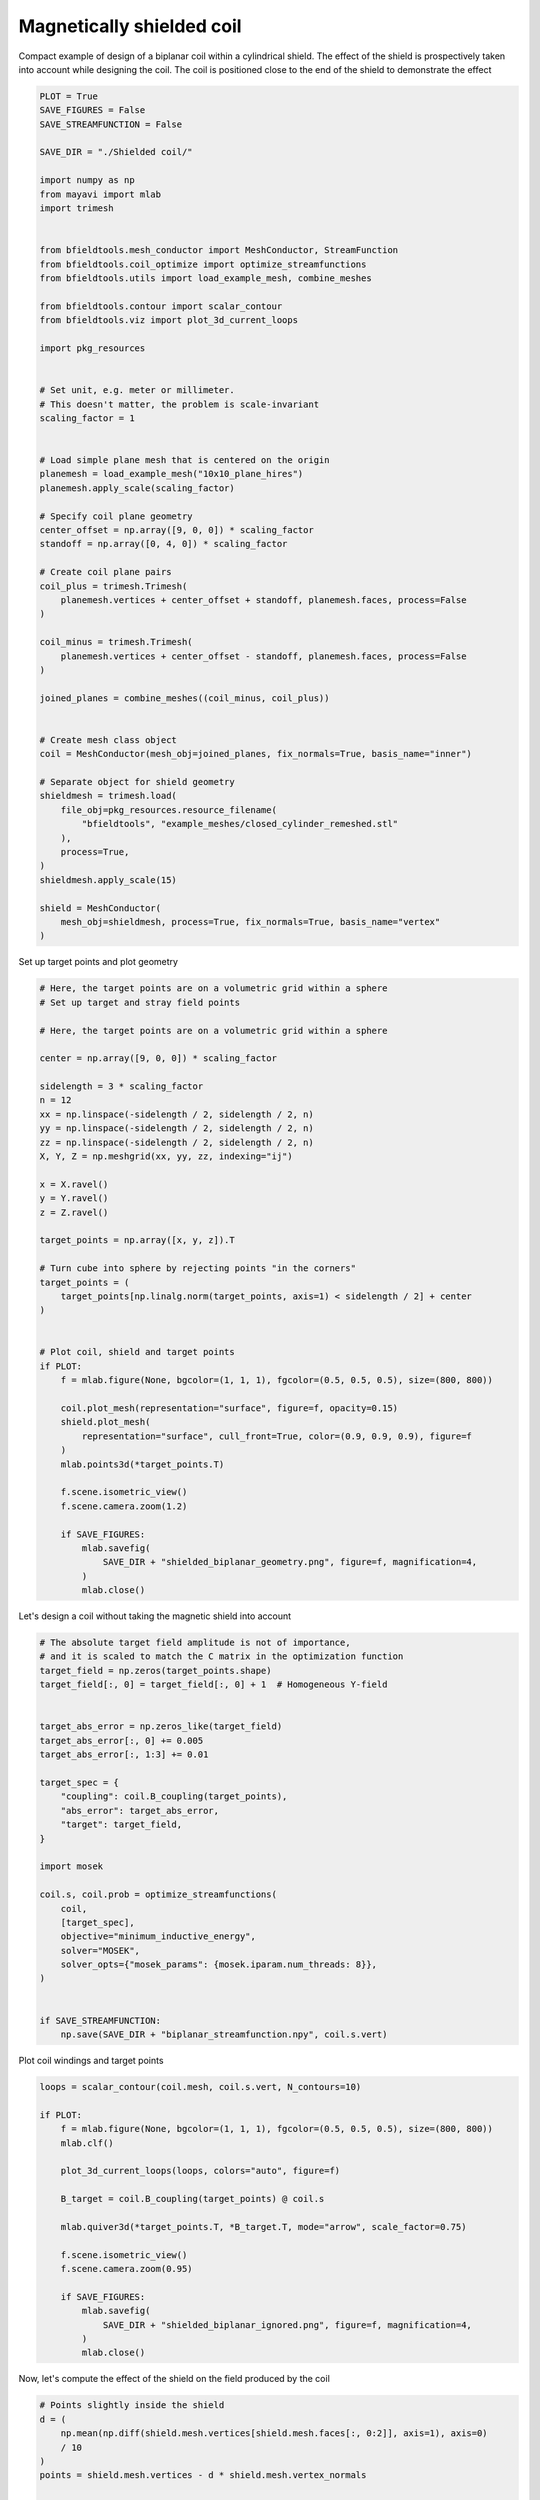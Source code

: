 .. only:: html

    .. note::
        :class: sphx-glr-download-link-note

        Click :ref:`here <sphx_glr_download_auto_examples_publication_software_pub_magnetically_shielded_biplanar_coil_design.py>`     to download the full example code
    .. rst-class:: sphx-glr-example-title

    .. _sphx_glr_auto_examples_publication_software_pub_magnetically_shielded_biplanar_coil_design.py:


Magnetically shielded  coil
===========================
Compact example of design of a biplanar coil within a cylindrical shield.
The effect of the shield is prospectively taken into account while designing the coil.
The coil is positioned close to the end of the shield to demonstrate the effect


.. code-block:: default


    PLOT = True
    SAVE_FIGURES = False
    SAVE_STREAMFUNCTION = False

    SAVE_DIR = "./Shielded coil/"

    import numpy as np
    from mayavi import mlab
    import trimesh


    from bfieldtools.mesh_conductor import MeshConductor, StreamFunction
    from bfieldtools.coil_optimize import optimize_streamfunctions
    from bfieldtools.utils import load_example_mesh, combine_meshes

    from bfieldtools.contour import scalar_contour
    from bfieldtools.viz import plot_3d_current_loops

    import pkg_resources


    # Set unit, e.g. meter or millimeter.
    # This doesn't matter, the problem is scale-invariant
    scaling_factor = 1


    # Load simple plane mesh that is centered on the origin
    planemesh = load_example_mesh("10x10_plane_hires")
    planemesh.apply_scale(scaling_factor)

    # Specify coil plane geometry
    center_offset = np.array([9, 0, 0]) * scaling_factor
    standoff = np.array([0, 4, 0]) * scaling_factor

    # Create coil plane pairs
    coil_plus = trimesh.Trimesh(
        planemesh.vertices + center_offset + standoff, planemesh.faces, process=False
    )

    coil_minus = trimesh.Trimesh(
        planemesh.vertices + center_offset - standoff, planemesh.faces, process=False
    )

    joined_planes = combine_meshes((coil_minus, coil_plus))


    # Create mesh class object
    coil = MeshConductor(mesh_obj=joined_planes, fix_normals=True, basis_name="inner")

    # Separate object for shield geometry
    shieldmesh = trimesh.load(
        file_obj=pkg_resources.resource_filename(
            "bfieldtools", "example_meshes/closed_cylinder_remeshed.stl"
        ),
        process=True,
    )
    shieldmesh.apply_scale(15)

    shield = MeshConductor(
        mesh_obj=shieldmesh, process=True, fix_normals=True, basis_name="vertex"
    )









Set up target  points and plot geometry


.. code-block:: default


    # Here, the target points are on a volumetric grid within a sphere
    # Set up target and stray field points

    # Here, the target points are on a volumetric grid within a sphere

    center = np.array([9, 0, 0]) * scaling_factor

    sidelength = 3 * scaling_factor
    n = 12
    xx = np.linspace(-sidelength / 2, sidelength / 2, n)
    yy = np.linspace(-sidelength / 2, sidelength / 2, n)
    zz = np.linspace(-sidelength / 2, sidelength / 2, n)
    X, Y, Z = np.meshgrid(xx, yy, zz, indexing="ij")

    x = X.ravel()
    y = Y.ravel()
    z = Z.ravel()

    target_points = np.array([x, y, z]).T

    # Turn cube into sphere by rejecting points "in the corners"
    target_points = (
        target_points[np.linalg.norm(target_points, axis=1) < sidelength / 2] + center
    )


    # Plot coil, shield and target points
    if PLOT:
        f = mlab.figure(None, bgcolor=(1, 1, 1), fgcolor=(0.5, 0.5, 0.5), size=(800, 800))

        coil.plot_mesh(representation="surface", figure=f, opacity=0.15)
        shield.plot_mesh(
            representation="surface", cull_front=True, color=(0.9, 0.9, 0.9), figure=f
        )
        mlab.points3d(*target_points.T)

        f.scene.isometric_view()
        f.scene.camera.zoom(1.2)

        if SAVE_FIGURES:
            mlab.savefig(
                SAVE_DIR + "shielded_biplanar_geometry.png", figure=f, magnification=4,
            )
            mlab.close()





.. image:: /auto_examples/publication_software/images/sphx_glr_pub_magnetically_shielded_biplanar_coil_design_001.png
    :class: sphx-glr-single-img





Let's design a coil without taking the magnetic shield into account


.. code-block:: default


    # The absolute target field amplitude is not of importance,
    # and it is scaled to match the C matrix in the optimization function
    target_field = np.zeros(target_points.shape)
    target_field[:, 0] = target_field[:, 0] + 1  # Homogeneous Y-field


    target_abs_error = np.zeros_like(target_field)
    target_abs_error[:, 0] += 0.005
    target_abs_error[:, 1:3] += 0.01

    target_spec = {
        "coupling": coil.B_coupling(target_points),
        "abs_error": target_abs_error,
        "target": target_field,
    }

    import mosek

    coil.s, coil.prob = optimize_streamfunctions(
        coil,
        [target_spec],
        objective="minimum_inductive_energy",
        solver="MOSEK",
        solver_opts={"mosek_params": {mosek.iparam.num_threads: 8}},
    )


    if SAVE_STREAMFUNCTION:
        np.save(SAVE_DIR + "biplanar_streamfunction.npy", coil.s.vert)




.. rst-class:: sphx-glr-script-out

 Out:

 .. code-block:: none

    Computing magnetic field coupling matrix, 3184 vertices by 672 target points... took 0.65 seconds.
    Computing the inductance matrix...
    Computing self-inductance matrix using rough quadrature (degree=2).              For higher accuracy, set quad_degree to 4 or more.
    Estimating 34964 MiB required for 3184 by 3184 vertices...
    Computing inductance matrix in 60 chunks (12017 MiB memory free),              when approx_far=True using more chunks is faster...
    Computing triangle-coupling matrix
    Inductance matrix computation took 13.47 seconds.
    Pre-existing problem not passed, creating...
    Passing parameters to problem...
    Passing problem to solver...


    Problem
      Name                   :                 
      Objective sense        : min             
      Type                   : CONIC (conic optimization problem)
      Constraints            : 6930            
      Cones                  : 1               
      Scalar variables       : 5795            
      Matrix variables       : 0               
      Integer variables      : 0               

    Optimizer started.
    Problem
      Name                   :                 
      Objective sense        : min             
      Type                   : CONIC (conic optimization problem)
      Constraints            : 6930            
      Cones                  : 1               
      Scalar variables       : 5795            
      Matrix variables       : 0               
      Integer variables      : 0               

    Optimizer  - threads                : 8               
    Optimizer  - solved problem         : the dual        
    Optimizer  - Constraints            : 2897
    Optimizer  - Cones                  : 1
    Optimizer  - Scalar variables       : 6930              conic                  : 2898            
    Optimizer  - Semi-definite variables: 0                 scalarized             : 0               
    Factor     - setup time             : 1.35              dense det. time        : 0.00            
    Factor     - ML order time          : 0.18              GP order time          : 0.00            
    Factor     - nonzeros before factor : 4.20e+06          after factor           : 4.20e+06        
    Factor     - dense dim.             : 0                 flops                  : 4.93e+10        
    ITE PFEAS    DFEAS    GFEAS    PRSTATUS   POBJ              DOBJ              MU       TIME  
    0   1.0e+03  1.0e+00  2.0e+00  0.00e+00   0.000000000e+00   -1.000000000e+00  1.0e+00  117.46
    1   4.5e+02  4.4e-01  1.1e+00  -7.30e-01  5.327108191e+01   5.318161480e+01   4.4e-01  118.22
    2   2.3e+02  2.2e-01  6.0e-01  -4.50e-01  2.594250451e+02   2.599324681e+02   2.2e-01  118.89
    3   3.1e+01  3.1e-02  6.6e-02  -8.59e-02  8.803737426e+02   8.812176503e+02   3.1e-02  119.54
    4   2.7e+00  2.6e-03  1.7e-03  7.54e-01   9.125617181e+02   9.126405893e+02   2.6e-03  120.33
    5   6.0e-01  5.8e-04  1.8e-04  9.79e-01   9.069082291e+02   9.069260669e+02   5.8e-04  121.01
    6   2.7e-01  2.6e-04  5.5e-05  9.95e-01   9.072772186e+02   9.072848896e+02   2.6e-04  121.69
    7   2.7e-02  2.7e-05  1.8e-06  9.98e-01   9.070897206e+02   9.070904889e+02   2.7e-05  122.37
    8   2.8e-03  2.7e-06  5.6e-08  1.00e+00   9.070863768e+02   9.070864475e+02   2.7e-06  123.06
    9   1.1e-04  1.1e-07  1.0e-11  1.00e+00   9.071033596e+02   9.071033638e+02   1.1e-07  123.90
    10  6.1e-07  6.0e-10  1.8e-12  1.00e+00   9.071041244e+02   9.071041243e+02   6.0e-10  124.92
    Optimizer terminated. Time: 125.36  


    Interior-point solution summary
      Problem status  : PRIMAL_AND_DUAL_FEASIBLE
      Solution status : OPTIMAL
      Primal.  obj: 9.0710412437e+02    nrm: 2e+03    Viol.  con: 4e-09    var: 0e+00    cones: 0e+00  
      Dual.    obj: 9.0710412432e+02    nrm: 6e+03    Viol.  con: 2e-06    var: 1e-09    cones: 0e+00  




Plot coil windings and target points


.. code-block:: default


    loops = scalar_contour(coil.mesh, coil.s.vert, N_contours=10)

    if PLOT:
        f = mlab.figure(None, bgcolor=(1, 1, 1), fgcolor=(0.5, 0.5, 0.5), size=(800, 800))
        mlab.clf()

        plot_3d_current_loops(loops, colors="auto", figure=f)

        B_target = coil.B_coupling(target_points) @ coil.s

        mlab.quiver3d(*target_points.T, *B_target.T, mode="arrow", scale_factor=0.75)

        f.scene.isometric_view()
        f.scene.camera.zoom(0.95)

        if SAVE_FIGURES:
            mlab.savefig(
                SAVE_DIR + "shielded_biplanar_ignored.png", figure=f, magnification=4,
            )
            mlab.close()



.. image:: /auto_examples/publication_software/images/sphx_glr_pub_magnetically_shielded_biplanar_coil_design_002.png
    :class: sphx-glr-single-img





Now, let's compute the effect of the shield on the field produced by the coil


.. code-block:: default


    # Points slightly inside the shield
    d = (
        np.mean(np.diff(shield.mesh.vertices[shield.mesh.faces[:, 0:2]], axis=1), axis=0)
        / 10
    )
    points = shield.mesh.vertices - d * shield.mesh.vertex_normals


    # Solve equivalent stream function for the perfect linear mu-metal layer.
    # This is the equivalent surface current in the shield that would cause its
    # scalar magnetic potential to be constant
    shield.s = StreamFunction(
        np.linalg.solve(shield.U_coupling(points), coil.U_coupling(points) @ coil.s), shield
    )





.. rst-class:: sphx-glr-script-out

 Out:

 .. code-block:: none

    Computing scalar potential coupling matrix, 2773 vertices by 2773 target points... took 8.84 seconds.
    Computing scalar potential coupling matrix, 3184 vertices by 2773 target points... took 9.74 seconds.




Plot the difference in field when taking the shield into account


.. code-block:: default


    if PLOT:
        f = mlab.figure(None, bgcolor=(1, 1, 1), fgcolor=(0.5, 0.5, 0.5), size=(800, 800))
        mlab.clf()

        B_target = coil.B_coupling(target_points) @ coil.s

        B_target_w_shield = (
            coil.B_coupling(target_points) @ coil.s
            + shield.B_coupling(target_points) @ shield.s
        )

        B_quiver = mlab.quiver3d(
            *target_points.T,
            *(B_target_w_shield - B_target).T,
            colormap="viridis",
            mode="arrow"
        )
        f.scene.isometric_view()
        mlab.colorbar(B_quiver, title="Difference in magnetic field (a.u.)")




.. image:: /auto_examples/publication_software/images/sphx_glr_pub_magnetically_shielded_biplanar_coil_design_003.png
    :class: sphx-glr-single-img


.. rst-class:: sphx-glr-script-out

 Out:

 .. code-block:: none

    Computing magnetic field coupling matrix, 2773 vertices by 672 target points... took 0.54 seconds.
    This object has no scalar data




Let's redesign the coil taking the shield into account prospectively


.. code-block:: default


    shield.coupling = np.linalg.solve(shield.U_coupling(points), coil.U_coupling(points))

    secondary_C = shield.B_coupling(target_points) @ shield.coupling

    total_C = coil.B_coupling(target_points) + secondary_C

    target_spec_w_shield = {
        "coupling": total_C,
        "abs_error": target_abs_error,
        "target": target_field,
    }


    coil.s2, coil.prob2 = optimize_streamfunctions(
        coil,
        [target_spec_w_shield],
        objective="minimum_inductive_energy",
        solver="MOSEK",
        solver_opts={"mosek_params": {mosek.iparam.num_threads: 8}},
    )





.. rst-class:: sphx-glr-script-out

 Out:

 .. code-block:: none

    Pre-existing problem not passed, creating...
    Passing parameters to problem...
    Passing problem to solver...


    Problem
      Name                   :                 
      Objective sense        : min             
      Type                   : CONIC (conic optimization problem)
      Constraints            : 6930            
      Cones                  : 1               
      Scalar variables       : 5795            
      Matrix variables       : 0               
      Integer variables      : 0               

    Optimizer started.
    Problem
      Name                   :                 
      Objective sense        : min             
      Type                   : CONIC (conic optimization problem)
      Constraints            : 6930            
      Cones                  : 1               
      Scalar variables       : 5795            
      Matrix variables       : 0               
      Integer variables      : 0               

    Optimizer  - threads                : 8               
    Optimizer  - solved problem         : the dual        
    Optimizer  - Constraints            : 2897
    Optimizer  - Cones                  : 1
    Optimizer  - Scalar variables       : 6930              conic                  : 2898            
    Optimizer  - Semi-definite variables: 0                 scalarized             : 0               
    Factor     - setup time             : 1.08              dense det. time        : 0.00            
    Factor     - ML order time          : 0.17              GP order time          : 0.00            
    Factor     - nonzeros before factor : 4.20e+06          after factor           : 4.20e+06        
    Factor     - dense dim.             : 0                 flops                  : 4.93e+10        
    ITE PFEAS    DFEAS    GFEAS    PRSTATUS   POBJ              DOBJ              MU       TIME  
    0   1.0e+03  1.0e+00  2.0e+00  0.00e+00   0.000000000e+00   -1.000000000e+00  1.0e+00  112.63
    1   4.6e+02  4.4e-01  1.1e+00  -7.17e-01  6.091568992e+01   6.078912581e+01   4.4e-01  113.33
    2   2.4e+02  2.4e-01  6.3e-01  -4.44e-01  2.794438665e+02   2.798670529e+02   2.4e-01  114.00
    3   3.5e+01  3.4e-02  7.3e-02  -8.97e-02  1.021742465e+03   1.022520645e+03   3.4e-02  114.67
    4   5.8e-01  5.6e-04  1.8e-04  7.38e-01   1.138954809e+03   1.138972680e+03   5.6e-04  115.50
    5   1.6e-01  1.6e-04  2.3e-05  9.98e-01   1.129523039e+03   1.129526323e+03   1.6e-04  116.29
    6   6.7e-02  6.5e-05  6.1e-06  9.99e-01   1.129645660e+03   1.129647063e+03   6.5e-05  116.96
    7   8.8e-03  8.5e-06  2.9e-07  1.00e+00   1.129375305e+03   1.129375491e+03   8.5e-06  117.80
    8   1.1e-03  1.1e-06  1.3e-08  1.00e+00   1.129417794e+03   1.129417819e+03   1.1e-06  118.66
    9   3.5e-05  3.4e-08  7.7e-11  1.00e+00   1.129427523e+03   1.129427524e+03   3.4e-08  119.52
    10  1.1e-05  1.1e-08  2.3e-10  1.00e+00   1.129427736e+03   1.129427739e+03   1.1e-08  120.20
    11  1.3e-06  1.3e-09  5.8e-11  1.00e+00   1.129427831e+03   1.129427832e+03   1.3e-09  120.89
    Optimizer terminated. Time: 121.34  


    Interior-point solution summary
      Problem status  : PRIMAL_AND_DUAL_FEASIBLE
      Solution status : OPTIMAL
      Primal.  obj: 1.1294278308e+03    nrm: 2e+03    Viol.  con: 8e-09    var: 0e+00    cones: 0e+00  
      Dual.    obj: 1.1294278324e+03    nrm: 1e+04    Viol.  con: 5e-06    var: 1e-08    cones: 0e+00  




Plot the newly designed coil windings and field at the target points


.. code-block:: default


    loops = scalar_contour(coil.mesh, coil.s2.vert, N_contours=10)

    if PLOT:
        f = mlab.figure(None, bgcolor=(1, 1, 1), fgcolor=(0.5, 0.5, 0.5), size=(800, 800))
        mlab.clf()

        plot_3d_current_loops(loops, colors="auto", figure=f)

        B_target2 = total_C @ coil.s2
        mlab.quiver3d(*target_points.T, *B_target2.T, mode="arrow", scale_factor=0.75)

        f.scene.isometric_view()
        f.scene.camera.zoom(0.95)
        if SAVE_FIGURES:
            mlab.savefig(
                SAVE_DIR + "shielded_biplanar_prospective.png", figure=f, magnification=4,
            )
            mlab.close()




.. image:: /auto_examples/publication_software/images/sphx_glr_pub_magnetically_shielded_biplanar_coil_design_004.png
    :class: sphx-glr-single-img





Plot difference in field


.. code-block:: default



    import seaborn as sns
    import matplotlib.pyplot as plt


    if PLOT:
        fig, axes = plt.subplots(1, 3, figsize=(12, 3))

        axnames = ["X", "Y", "Z"]

        # fig.suptitle('Component-wise effect of magnetic shield on target field amplitude distribution')
        for ax_idx, ax in enumerate(axes):

            sns.kdeplot(
                B_target[:, ax_idx],
                label="Coil without shield",
                ax=ax,
                shade=True,
                legend=False,
            )
            sns.kdeplot(
                B_target_w_shield[:, ax_idx],
                label="Coil with shield",
                ax=ax,
                shade=True,
                legend=False,
            )
            sns.kdeplot(
                B_target2[:, ax_idx],
                label="Coil designed with shield",
                ax=ax,
                shade=True,
                legend=False,
            )
            #    ax.set_title(axnames[ax_idx])
            ax.get_yaxis().set_visible(False)

            ax.spines["top"].set_visible(False)
            ax.spines["right"].set_visible(False)
            ax.spines["left"].set_visible(False)

            ax.set_xlabel("Magnetic field on %s-axis" % axnames[ax_idx])

            if ax_idx == 0:
                ax.legend()

        fig.tight_layout(rect=[0, 0.03, 1, 0.95])

        if SAVE_FIGURES:
            plt.savefig(SAVE_DIR + "shielding_effect.pdf")



.. image:: /auto_examples/publication_software/images/sphx_glr_pub_magnetically_shielded_biplanar_coil_design_005.png
    :class: sphx-glr-single-img






.. rst-class:: sphx-glr-timing

   **Total running time of the script:** ( 5 minutes  46.987 seconds)


.. _sphx_glr_download_auto_examples_publication_software_pub_magnetically_shielded_biplanar_coil_design.py:


.. only :: html

 .. container:: sphx-glr-footer
    :class: sphx-glr-footer-example



  .. container:: sphx-glr-download sphx-glr-download-python

     :download:`Download Python source code: pub_magnetically_shielded_biplanar_coil_design.py <pub_magnetically_shielded_biplanar_coil_design.py>`



  .. container:: sphx-glr-download sphx-glr-download-jupyter

     :download:`Download Jupyter notebook: pub_magnetically_shielded_biplanar_coil_design.ipynb <pub_magnetically_shielded_biplanar_coil_design.ipynb>`


.. only:: html

 .. rst-class:: sphx-glr-signature

    `Gallery generated by Sphinx-Gallery <https://sphinx-gallery.github.io>`_
